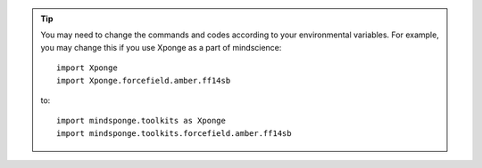 .. TIP::
    
    You may need to change the commands and codes according to your environmental variables.
    For example, you may change this if you use Xponge as a part of mindscience::
    
        import Xponge
        import Xponge.forcefield.amber.ff14sb
    
    to::
    
        import mindsponge.toolkits as Xponge
        import mindsponge.toolkits.forcefield.amber.ff14sb
